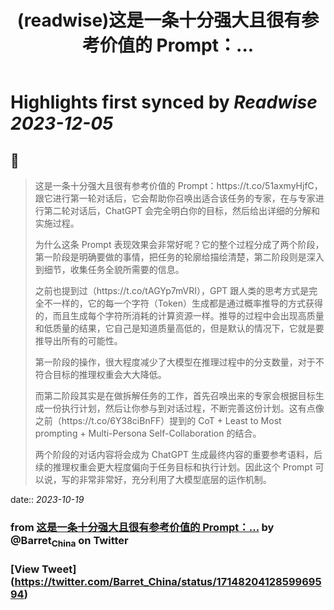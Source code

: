 :PROPERTIES:
:title: (readwise)这是一条十分强大且很有参考价值的 Prompt：...
:END:

:PROPERTIES:
:author: [[Barret_China on Twitter]]
:full-title: "这是一条十分强大且很有参考价值的 Prompt：..."
:category: [[tweets]]
:url: https://twitter.com/Barret_China/status/1714820412859969594
:image-url: https://pbs.twimg.com/profile_images/639253390522843136/c96rrAfr.jpg
:END:

* Highlights first synced by [[Readwise]] [[2023-12-05]]
** 📌
#+BEGIN_QUOTE
这是一条十分强大且很有参考价值的 Prompt：https://t.co/51axmyHjfC，跟它进行第一轮对话后，它会帮助你召唤出适合该任务的专家，在与专家进行第二轮对话后，ChatGPT 会完全明白你的目标，然后给出详细的分解和实施过程。

为什么这条 Prompt 表现效果会非常好呢？它的整个过程分成了两个阶段，第一阶段是明确要做的事情，把任务的轮廓给描绘清楚，第二阶段则是深入到细节，收集任务全貌所需要的信息。

之前也提到过（https://t.co/tAGYp7mVRI），GPT 跟人类的思考方式是完全不一样的，它的每一个字符（Token）生成都是通过概率推导的方式获得的，而且生成每个字符所消耗的计算资源一样。推导的过程中会出现高质量和低质量的结果，它自己是知道质量高低的，但是默认的情况下，它就是要推导出所有的可能性。

第一阶段的操作，很大程度减少了大模型在推理过程中的分支数量，对于不符合目标的推理权重会大大降低。

而第二阶段其实是在做拆解任务的工作，首先召唤出来的专家会根据目标生成一份执行计划，然后让你参与到对话过程，不断完善这份计划。这有点像之前（https://t.co/6Y38ciBnFF）提到的 CoT + Least to Most prompting + Multi-Persona Self-Collaboration 的结合。

两个阶段的对话内容将会成为 ChatGPT 生成最终内容的重要参考语料，后续的推理权重会更大程度偏向于任务目标和执行计划。因此这个 Prompt 可以说，写的非常非常好，充分利用了大模型底层的运作机制。 
#+END_QUOTE
    date:: [[2023-10-19]]
*** from _这是一条十分强大且很有参考价值的 Prompt：..._ by @Barret_China on Twitter
*** [View Tweet](https://twitter.com/Barret_China/status/1714820412859969594)